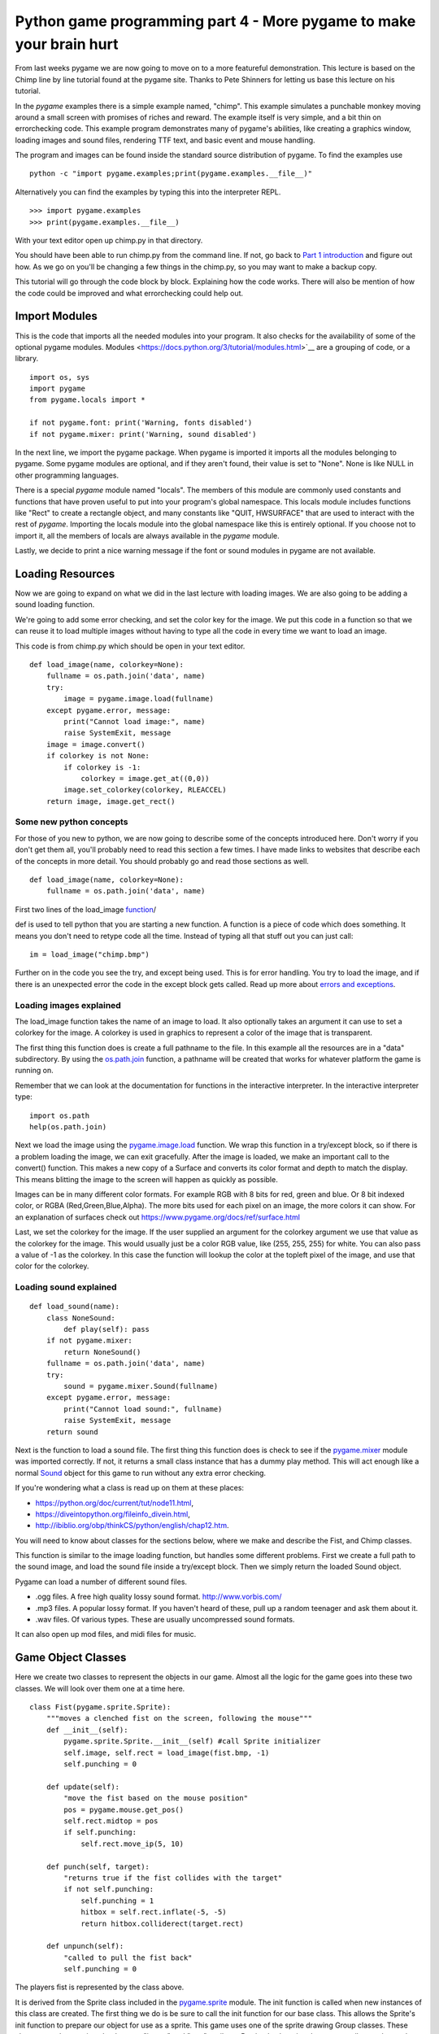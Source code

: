 Python game programming part 4 - More pygame to make your brain hurt
====================================================================

From last weeks pygame we are now going to move on to a more featureful
demonstration. This lecture is based on the Chimp line by line tutorial
found at the pygame site. Thanks to Pete Shinners for letting us base
this lecture on his tutorial.

In the *pygame* examples there is a simple example named, "chimp". This
example simulates a punchable monkey moving around a small screen with
promises of riches and reward. The example itself is very simple, and a
bit thin on errorchecking code. This example program demonstrates many
of pygame's abilities, like creating a graphics window, loading images
and sound files, rendering TTF text, and basic event and mouse handling.

The program and images can be found inside the standard source
distribution of pygame. To find the examples use

::

  python -c "import pygame.examples;print(pygame.examples.__file__)"


Alternatively you can find the examples by typing this into the
interpreter REPL.

::

  >>> import pygame.examples
  >>> print(pygame.examples.__file__)


With your text editor open up chimp.py in that directory.

You should have been able to run chimp.py from the command line. If not,
go back to `Part 1 introduction <01_introduction>`__ and figure out how. As we go on
you'll be changing a few things in the chimp.py, so you may want to make
a backup copy.

This tutorial will go through the code block by block. Explaining how
the code works. There will also be mention of how the code could be
improved and what errorchecking could help out.

|chimpshot|


Import Modules
--------------

This is the code that imports all the needed modules into your program.
It also checks for the availability of some of the optional pygame
modules.
Modules <https://docs.python.org/3/tutorial/modules.html>`__
are a grouping of code, or a library.

::

   import os, sys
   import pygame
   from pygame.locals import *

   if not pygame.font: print('Warning, fonts disabled')
   if not pygame.mixer: print('Warning, sound disabled')

In the next line, we import the pygame package. When pygame is imported
it imports all the modules belonging to pygame. Some pygame modules are
optional, and if they aren't found, their value is set to "None". None
is like NULL in other programming languages.

There is a special *pygame* module named "locals". The members of this
module are commonly used constants and functions that have proven useful
to put into your program's global namespace. This locals module includes
functions like "Rect" to create a rectangle object, and many constants
like "QUIT, HWSURFACE" that are used to interact with the rest of
*pygame*. Importing the locals module into the global namespace like
this is entirely optional. If you choose not to import it, all the
members of locals are always available in the *pygame* module.

Lastly, we decide to print a nice warning message if the font or sound
modules in pygame are not available.


Loading Resources
-----------------

Now we are going to expand on what we did in the last lecture with
loading images. We are also going to be adding a sound loading function.

We're going to add some error checking, and set the color key for the
image. We put this code in a function so that we can reuse it to load
multiple images without having to type all the code in every time we
want to load an image.

This code is from chimp.py which should be open in your text editor.

::

   def load_image(name, colorkey=None):
       fullname = os.path.join('data', name)
       try:
           image = pygame.image.load(fullname)
       except pygame.error, message:
           print("Cannot load image:", name)
           raise SystemExit, message
       image = image.convert()
       if colorkey is not None:
           if colorkey is -1:
               colorkey = image.get_at((0,0))
           image.set_colorkey(colorkey, RLEACCEL)
       return image, image.get_rect()


Some new python concepts
~~~~~~~~~~~~~~~~~~~~~~~~

For those of you new to python, we are now going to describe some of the
concepts introduced here. Don't worry if you don't get them all, you'll
probably need to read this section a few times. I have made links to
websites that describe each of the concepts in more detail. You should
probably go and read those sections as well.

::

   def load_image(name, colorkey=None):
       fullname = os.path.join('data', name)

First two lines of the load_image
`function <https://docs.python.org/3/tutorial/controlflow.html#defining-functions>`__/

def is used to tell python that you are starting a new function. A
function is a piece of code which does something. It means you don't
need to retype code all the time. Instead of typing all that stuff out
you can just call:

::

   im = load_image("chimp.bmp")

Further on in the code you see the try, and except being used. This is
for error handling. You try to load the image, and if there is an
unexpected error the code in the except block gets called. Read up more
about `errors and exceptions <https://docs.python.org/3/tutorial/errors.html>`__.


Loading images explained
~~~~~~~~~~~~~~~~~~~~~~~~

The load_image function takes the name of an image to load. It also
optionally takes an argument it can use to set a colorkey for the image.
A colorkey is used in graphics to represent a color of the image that is
transparent.

The first thing this function does is create a full pathname to the
file. In this example all the resources are in a "data" subdirectory. By
using the
`os.path.join <https://docs.python.org/3/library/os.path.html#os.path.join>`__
function, a pathname will be created that works for whatever platform
the game is running on.

Remember that we can look at the documentation for functions in the
interactive interpreter. In the interactive interpreter type:

::

   import os.path
   help(os.path.join)

Next we load the image using the
`pygame.image.load <https://www.pygame.org/docs/ref/image.html#pygame.image.load>`__
function. We wrap this function in a try/except block, so if there is a
problem loading the image, we can exit gracefully. After the image is
loaded, we make an important call to the convert() function. This makes
a new copy of a Surface and converts its color format and depth to match
the display. This means blitting the image to the screen will happen as
quickly as possible.

Images can be in many different color formats. For example RGB with 8
bits for red, green and blue. Or 8 bit indexed color, or RGBA
(Red,Green,Blue,Alpha). The more bits used for each pixel on an image,
the more colors it can show. For an explanation of surfaces check out
https://www.pygame.org/docs/ref/surface.html

Last, we set the colorkey for the image. If the user supplied an
argument for the colorkey argument we use that value as the colorkey for
the image. This would usually just be a color RGB value, like (255, 255,
255) for white. You can also pass a value of -1 as the colorkey. In this
case the function will lookup the color at the topleft pixel of the
image, and use that color for the colorkey.


Loading sound explained
~~~~~~~~~~~~~~~~~~~~~~~

::

   def load_sound(name):
       class NoneSound:
           def play(self): pass
       if not pygame.mixer:
           return NoneSound()
       fullname = os.path.join('data', name)
       try:
           sound = pygame.mixer.Sound(fullname)
       except pygame.error, message:
           print("Cannot load sound:", fullname)
           raise SystemExit, message
       return sound

Next is the function to load a sound file. The first thing this function
does is check to see if the
`pygame.mixer <https://www.pygame.org/docs/ref/mixer.html>`__ module
was imported correctly. If not, it returns a small class instance that
has a dummy play method. This will act enough like a normal
`Sound <https://www.pygame.org/docs/ref/mixer.html#pygame.mixer.Sound>`__ object for this game
to run without any extra error checking.

If you're wondering what a class is read up on them at these places:

-  https://python.org/doc/current/tut/node11.html,

-  https://diveintopython.org/fileinfo_divein.html,

-  http://ibiblio.org/obp/thinkCS/python/english/chap12.htm.

You will need to know about classes for the sections below, where we
make and describe the Fist, and Chimp classes.

This function is similar to the image loading function, but handles some
different problems. First we create a full path to the sound image, and
load the sound file inside a try/except block. Then we simply return the
loaded Sound object.

Pygame can load a number of different sound files.

-  .ogg files. A free high quality lossy sound format.
   http://www.vorbis.com/

-  .mp3 files. A popular lossy format. If you haven't heard of these,
   pull up a random teenager and ask them about it.
-  .wav files. Of various types. These are usually uncompressed sound
   formats.

It can also open up mod files, and midi files for music.


Game Object Classes
-------------------

Here we create two classes to represent the objects in our game. Almost
all the logic for the game goes into these two classes. We will look
over them one at a time here.

::

   class Fist(pygame.sprite.Sprite):
       """moves a clenched fist on the screen, following the mouse"""
       def __init__(self):
           pygame.sprite.Sprite.__init__(self) #call Sprite initializer
           self.image, self.rect = load_image(fist.bmp, -1)
           self.punching = 0

       def update(self):
           "move the fist based on the mouse position"
           pos = pygame.mouse.get_pos()
           self.rect.midtop = pos
           if self.punching:
               self.rect.move_ip(5, 10)

       def punch(self, target):
           "returns true if the fist collides with the target"
           if not self.punching:
               self.punching = 1
               hitbox = self.rect.inflate(-5, -5)
               return hitbox.colliderect(target.rect)

       def unpunch(self):
           "called to pull the fist back"
           self.punching = 0

The players fist is represented by the class above.

It is derived from the Sprite class included in the
`pygame.sprite <https://www.pygame.org/docs/ref/sprite.html>`__
module. The init function is called when new instances of this class are
created. The first thing we do is be sure to call the init function for
our base class. This allows the Sprite's init function to prepare our
object for use as a sprite. This game uses one of the sprite drawing
Group classes. These classes can draw sprites that have an "image" and
"rect" attribute. By simply changing these two attributes, the renderer
will draw the current image at the current position.

Unlike in the previous lecture where we *blit* the image directly to the
screen, here we put the images in sprite classes. This gives us some
advantages. Mainly the sprite classes are used for organising drawing of
images. We want to draw as little as possible, which the sprite classes
can do for us by keeping track of where the images we draw go. If you
want to know more about sprites read
https://www.pygame.org/docs/tut/SpriteIntro.html.

All sprites have an update() method. This function is typically called
once per frame. It is where you should put code that moves and updates
the variables for the sprite. The update() method for the fist moves the
fist to the location of the mouse pointer. It also offsets the fist
position slightly if the fist is in the "punching" state.

The punch() and unpunch() methods change the punching state for the
fist. The punch() method also returns a true value if the fist is
colliding with the given target sprite.


Don't be a square; detour into the world of Rect
~~~~~~~~~~~~~~~~~~~~~~~~~~~~~~~~~~~~~~~~~~~~~~~~

Ok a short detour from the Sprite classes to describe Rects.
`Rect <https://www.pygame.org/docs/ref/rect.html>`__ objects are simply
classes which represent a rectangle. However they are very featureful.

They are used throughout pygame to help you organise and optimize
drawing images. They can be used for collision detection and moving
images accross the screen. You can check to see if a point is within a
rectangle. There are many things you can do with them. Just check out
the documentation.

::

   my_rect = pygame.Rect(20, 25, 40, 50)

That makes a Rect object with its top corner at x= 20 y = 25. It has a
width of 40 pixels and a height of 50 pixels.

You can see that in the Fist.punch() method it uses a colliderect() call
to see if the target(usually the rect for our unfortunate chimp) has
collided with the fists rect attribute. It uses a slightly smaller rect
than the fists rect, so that it is slightly harder to punch the chimp.
It uses the
`Rect.inflate <https://www.pygame.org/docs/ref/rect.html#pygame.Rect.inflate>`__ method
to make a smaller rect.


Python note on docstrings
~~~~~~~~~~~~~~~~~~~~~~~~~

In this class we see docstrings being used. Docstrings are documentation
or comments used to describe what functions do. Docstrings are not like
normal comments, in that they are used to generate online documentation.
When you do a:

::

   >>> def x():
   ...     """prints the letter x"""
   ...     print("x")
   ...
   >>> help(x)

   Help on function x in module __main__:

   x()
       prints the letter x
   >>> print(x.__doc__)
   prints the letter x
   >>>

In this function the """prints the letter x""" is a doc string. A doc
string is the line immediately after the start of a class or function
declaration.

You can also access the docstring through the doc attribute.


Back on to the Chimp sprite
---------------------------

Ok, now we are going to explain the Chimp class.

::

   class Chimp(pygame.sprite.Sprite):
       """moves a monkey critter across the screen. it can spin the
          monkey when it is punched."""
       def __init__(self):
           pygame.sprite.Sprite.__init__(self) #call Sprite intializer
           self.image, self.rect = load_image('chimp.bmp', -1)
           screen = pygame.display.get_surface()
           self.area = screen.get_rect()
           self.rect.topleft = 10, 10
           self.move = 9
           self.dizzy = 0

       def update(self):
           "walk or spin, depending on the monkeys state"
           if self.dizzy:
               self._spin()
           else:
               self._walk()

       def _walk(self):
           "move the monkey across the screen, and turn at the ends"
           newpos = self.rect.move((self.move, 0))
           if self.rect.left < self.area.left or \
               self.rect.right > self.area.right:
               self.move = -self.move
               newpos = self.rect.move((self.move, 0))
               self.image = pygame.transform.flip(self.image, 1, 0)
           self.rect = newpos

       def _spin(self):
           "spin the monkey image"
           center = self.rect.center
           self.dizzy = self.dizzy + 12
           if self.dizzy >= 360:
               self.dizzy = 0
               self.image = self.original
           else:
               rotate = pygame.transform.rotate
               self.image = rotate(self.original, self.dizzy)
           self.rect = self.image.get_rect()
           self.rect.center = center

       def punched(self):
           "this will cause the monkey to start spinning"
           if not self.dizzy:
               self.dizzy = 1
               self.original = self.image

The chimp class is doing a little more work than the fist, but nothing
more complex. This class will move the chimp back and forth across the
screen. When the monkey is punched, he will spin around to exciting
effect. This class is also derived from the base Sprite class, and is
initialized the same as the fist. While initializing, the class also
sets the attribute "area" to be the size of the display screen.

The update function for the chimp simply looks at the current "dizzy"
state, which is true when the monkey is spinning from a punch. It calls
either the \_spin or \_walk method. These functions are prefixed with an
underscore. This is just a standard python idiom which suggests these
methods should only be used by the Chimp class. We could go so far as to
give them a double underscore, which would tell python to really try to
make them private methods, but we don't need such protection. :)

The \_walk method creates a new position for the monkey by moving the
current rect by a given offset. If this new position crosses outside the
display area of the screen, it reverses the movement offset. It also
mirrors the image using the
`pygame.transform.flip <https://www.pygame.org/docs/ref/transform.html#pygame.transform.flip>`__
function. This is a crude effect that makes the monkey look like he's
turning the direction he is moving.

The \_spin method is called when the monkey is currently "dizzy". The
dizzy attribute is used to store the current amount of rotation. When
the monkey has rotated all the way around (360 degrees) it resets the
monkey image back to the original unrotated version. Before calling the
`transform.rotate <https://www.pygame.org/docs/ref/transform.html#pygame.transform.rotate>`__
function, you'll see the code makes a local reference to the function
simply named "rotate". There is no need to do that for this example, it
is just done here to keep the following line's length a little shorter.

Note that when calling the rotate function, we are always rotating from
the original monkey image. When rotating, there is a slight loss of
quality. Repeatedly rotating the same image and the quality would get
worse each time.

Also, when rotating an image, the size of the image will actually
change. This is because the corners of the image will be rotated out,
making the image bigger. We make sure the center of the new image
matches the center of the old image, so it rotates without moving.

The last method is punched() which tells the sprite to enter its dizzy
state. This will cause the image to start spinning. It also makes a copy
of the current image named "original".


Initialize Everything
---------------------

Before we can do much with pygame, we need to make sure its modules are
initialized. In this case we will also open a simple graphics window.
Now we are in the main() function of the program, which actually runs
everything.

::

   pygame.init()
   screen = pygame.display.set_mode((468, 60))
   pygame.display.set_caption(Monkey Fever)
   pygame.mouse.set_visible(0)

The first line to initialize *pygame* takes care of a bit of work for
us. It checks through the imported *pygame* modules and attempts to
initialize each one of them. It is possible to go back and check if
modules failed to initialize, but we won't bother here. It is also
possible to take a lot more control and initialize each specific module
by hand. That type of control is generally not needed, but is available
if you desire.

Next we set up the display graphics mode. Note that the pygame.display
module is used to control all the display settings. In this case we are
asking for a simple skinny window. There is an entire separate tutorial
on setting up the graphics mode, but if we really don't care, *pygame*
will do a good job of getting us something that works. Pygame will pick
the best color depth, since we haven't provided one.

Last we set the window title and turn off the mouse cursor for our
window. Very basic to do, and now we have a small black window ready to
do our bidding. Usually the cursor defaults to visible, so there is no
need to really set the state unless we want to hide it.


Create The Background
---------------------

Our program is going to have text message in the background. It would be
nice for us to create a single surface to represent the background and
repeatedly use that. The first step is to create the surface.

::

   background = pygame.Surface(screen.get_size())
   background = background.convert()
   background.fill((250, 250, 250))

This creates a new surface for us that is the same size as the display
window. Note the extra call to convert() after creating the Surface. The
convert with no arguments will make sure our background is the same
format as the display window, which will give us the fastest results.

We also fill the entire background with a solid white-ish color. Fill
takes an RGB triplet as the color argument.


Put Text On The Background, Centered
------------------------------------

Now that we have a background surface, lets get the text rendered to it.
We only do this if we see the pygame.font module has imported properly.
If not, we just skip this section.

::

   if pygame.font:
       font = pygame.font.Font(None, 36)
       text = font.render("Pummel The Chimp, And Win $$$", 1, (10, 10, 10))
       textpos = text.get_rect()
       textpos.centerx = background.get_rect().centerx
       background.blit(text, textpos)

As you see, there are a couple steps to getting this done. First we must
create the font object and render it into a new surface. We then find
the center of that new surface and blit (paste) it onto the background.

The font is created with the font module's Font() constructor. Usually
you will pass the name of a truetype font file to this function, but we
can also pass None, which will use a default font. The Font constructor
also needs to know the size of font we want to create.

We then render that font into a new surface. The render function creates
a new surface that is the appropriate size for our text. In this case we
are also telling render to create antialiased text (for a nice smooth
look) and to use a dark grey color.

Next we need to find the centered position of the text on our display.
We create a "Rect" object from the text dimensions, which allows us to
easily assign it to the screen center.

Finally we blit (blit is like a copy or paste) the text onto the
background image.


Display The Background While Setup Finishes
-------------------------------------------

We still have a black window on the screen. Lets show our background
while we wait for the other resources to load.

::

   screen.blit(background, (0, 0))
   pygame.display.flip()

This will blit our entire background onto the display window. The blit
is self explanatory, but what about this flip routine?

In pygame, changes to the display surface are not immediately visible.
Normally, a display must be updated in areas that have changed for them
to be visible to the user. With double buffered displays the display
must be swapped (or flipped) for the changes to become visible. In this
case the flip() function works nicely because it simply handles the
entire window area and handles both singlebuffered and doublebufferes
surfaces.


Prepare Game Object
-------------------

Here we create all the objects that the game is going to need.

::

   whiff_sound = load_sound('whiff.wav')
   punch_sound = load_sound('punch.wav')
   chimp = Chimp()
   fist = Fist()
   allsprites = pygame.sprite.RenderPlain((fist, chimp))
   clock = pygame.time.Clock()

First we load two sound effects using the load_sound function we defined
above. Then we create an instance of each of our sprite classes. And
lastly we create a sprite Group which will contain all our sprites.

We actually use a special sprite group named
`RenderPlain <RenderPlain>`__. This sprite group can draw all the
sprites it contains to the screen. It is called
`RenderPlain <RenderPlain>`__ because there are actually more advanced
Render groups. But for our game, we just need simple drawing. We create
the group named "allsprites" by passing a list with all the sprites that
should belong in the group. We could later on add or remove sprites from
this group, but in this game we won't need to.

The clock object we create will be used to help control our game's
framerate. We will use it in the main loop of our game to make sure it
doesn't run too fast.


Main Loop
---------

Nothing much here, just an infinite loop.

::

   while 1:
       clock.tick(60)

All games run in some sort of loop. The usual order of things is to
check on the state of the computer and user input, move and update the
state of all the objects, and then draw them to the screen. You'll see
that this example is no different.

We also make a call to our clock object, which will make sure our game
doesn't run faster than 60 frames per second.


Handle All Input Events
-----------------------

This is an extremely simple case of working the event queue.

::

   for event in pygame.event.get():
       if event.type == QUIT:
           return
       elif event.type == KEYDOWN and event.key == K_ESCAPE:
           return
       elif event.type == MOUSEBUTTONDOWN:
           if fist.punch(chimp):
               punch_sound.play() #punch
               chimp.punched()
           else:
               whiff_sound.play() #miss
       elif event.type == MOUSEBUTTONUP:
           fist.unpunch()

First we get all the available Events from pygame and loop through each
of them. The first two tests see if the user has quit our game, or
pressed the escape key. In these cases we just return from the main()
function and the program cleanly ends.

Next we just check to see if the mouse button was pressed or released.
If the button was pressed, we ask the fist object if it has collided
with the chimp. We play the appropriate sound effect, and if the monkey
was hit, we tell him to start spinning (by calling his punched()
method).


Update the Sprites
------------------

::

   allsprites.update()

Sprite groups have an update() method, which simply calls the update
method for all the sprites it contains. Each of the objects will move
around, depending on which state they are in. This is where the chimp
will move one step side to side, or spin a little farther if he was
recently punched.


Draw The Entire Scene
---------------------

Now that all the objects are in the right place, time to draw them.

::

   screen.blit(background, (0, 0))
   allsprites.draw(screen)
   pygame.display.flip()

The first blit call will draw the background onto the entire screen.
This erases everything we saw from the previous frame (slightly
inefficient, but good enough for this game). Next we call the draw()
method of the sprite container. Since this sprite container is really an
instance of the "`DrawPlain <DrawPlain>`__" sprite group, it knows how
to draw our sprites. Lastly, we flip() the contents of pygame's software
double buffer to the screen. This makes everything we've drawn visible
all at once.


Game Over
---------

User has quit, time to clean up.

Cleaning up the running game in *pygame* is extremely simple. In fact
since all variables are automatically destructed, we really don't have
to do anything.


Assignment:
-----------

-  Using the scale command to make the monkey smaller. Getting too good
   at spanking the monkey? We want to give that monkey a chance. So
   after every five times the monkey is hit, we want to make the monkey
   a bit smaller.


Next
~~~~


`Part Five <_05_parts_of_a_game>`__


.. |chimpshot| image:: ../images/python_game_programming/chimpshot.png
   :width: 468px
   :height: 60px
